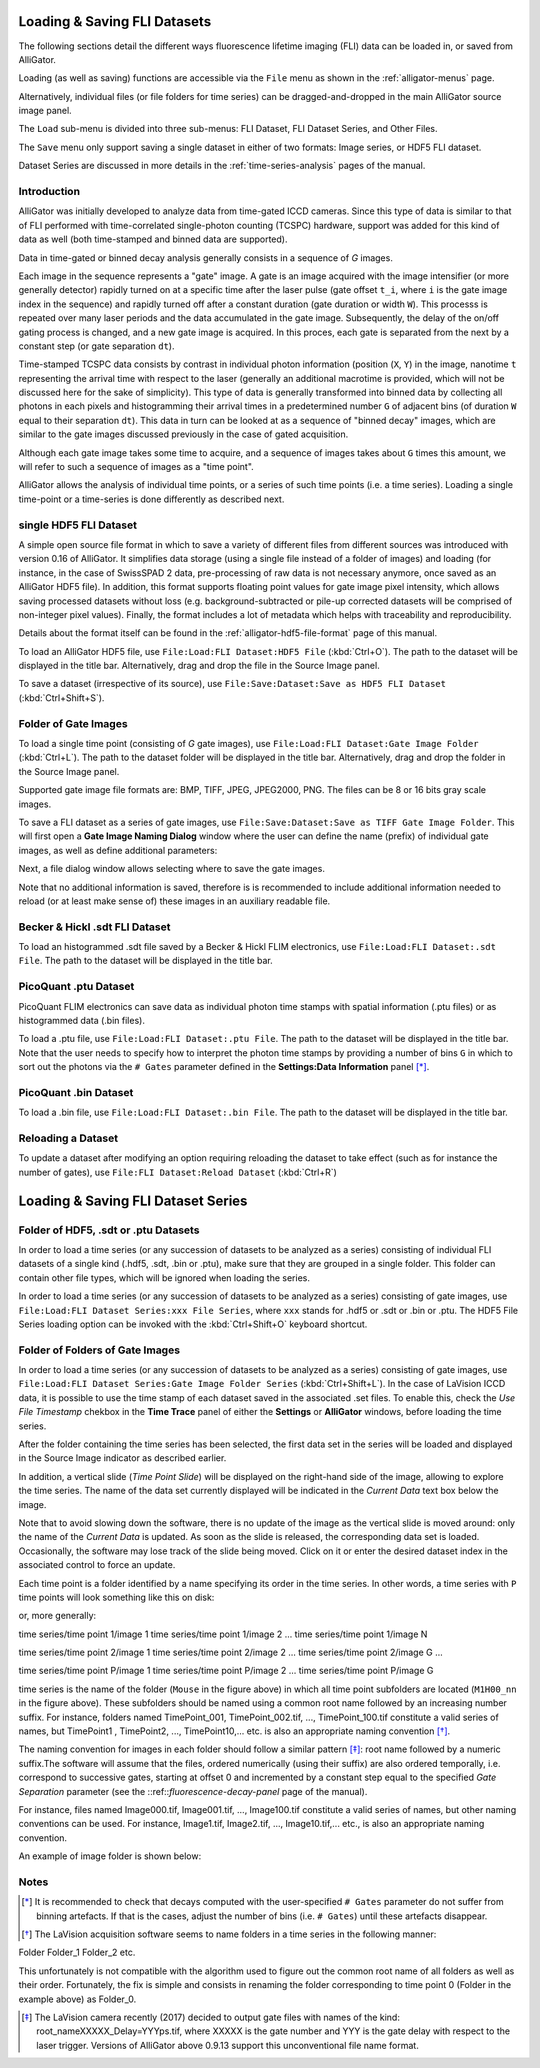 .. _alligator-loading-saving-fli-dataset:

Loading & Saving FLI Datasets
=============================

The following sections detail the different ways fluorescence lifetime imaging 
(FLI) data can be loaded in, or saved from AlliGator.

Loading (as well as saving) functions are accessible via the ``File`` menu as 
shown in the :ref:`alligator-menus` page.

Alternatively, individual files (or file folders for time series) can be 
dragged-and-dropped in the main AlliGator source image panel. 

The ``Load`` sub-menu is divided into three sub-menus: FLI Dataset, FLI Dataset 
Series, and Other Files.

The ``Save`` menu only support saving a single dataset in either of two formats: 
Image series, or HDF5 FLI dataset.

Dataset Series are discussed in more details in the :ref:`time-series-analysis` 
pages of the manual.

Introduction
------------

AlliGator was initially developed to analyze data from time-gated ICCD cameras. 
Since this type of data is similar to that of FLI performed with time-correlated 
single-photon counting (TCSPC) hardware, support was added for this kind of data 
as well (both time-stamped and binned data are supported).

Data in time-gated or binned decay analysis generally consists in a sequence of 
*G* images.

Each image in the sequence represents a "gate" image. A gate is an image acquired 
with the image intensifier (or more generally detector) rapidly turned on at a 
specific time after the laser pulse (gate offset ``t_i``, where ``i`` is the 
gate image index in the sequence) and rapidly turned off after a constant 
duration (gate duration or width ``W``). This processs is repeated over many 
laser periods and the data accumulated in the gate image. Subsequently, the 
delay of the on/off gating process is changed, and a new gate image is acquired. 
In this proces, each gate is separated from the next by a constant step 
(or gate separation ``dt``).

Time-stamped TCSPC data consists by contrast in individual photon information 
(position (``X``, ``Y``) in the image, nanotime ``t`` representing the arrival 
time with respect to the laser (generally an additional macrotime is provided, 
which will not be discussed here for the sake of simplicity). This type of data 
is generally transformed into binned data by collecting all photons in each 
pixels and histogramming their arrival times in a predetermined number ``G`` of 
adjacent bins (of duration ``W`` equal to their separation ``dt``). This data in 
turn can be looked at as a sequence of "binned decay" images, which are similar 
to the gate images discussed previously in the case of gated acquisition.

Although each gate image takes some time to acquire, and a sequence of images 
takes about ``G`` times this amount, we will refer to such a sequence of images 
as a "time point".

AlliGator allows the analysis of individual time points, or a series of such 
time points (i.e. a time series). Loading a single time-point or a time-series 
is done differently as described next.

single HDF5 FLI Dataset
-----------------------

A simple open source file format in which to save a variety of different files 
from different sources was introduced with version 0.16 of AlliGator. It 
simplifies data storage (using a single file instead of a folder of images) and 
loading (for instance, in the case of SwissSPAD 2 data, pre-processing of raw 
data is not necessary anymore, once saved as an AlliGator HDF5 file). In 
addition, this format supports floating point values for gate image pixel 
intensity, which allows saving processed datasets without loss (e.g. 
background-subtracted or pile-up corrected datasets will be comprised of 
non-integer pixel values). Finally, the format includes a lot of metadata which 
helps with traceability and reproducibility.

Details about the format itself can be found in the :ref:`alligator-hdf5-file-format` 
page of this manual.

To load an AlliGator HDF5 file, use ``File:Load:FLI Dataset:HDF5 File`` (:kbd:`Ctrl+O`). 
The path to the dataset will be displayed in the title bar. Alternatively, drag 
and drop the file in the Source Image panel.

To save a dataset (irrespective of its source), use ``File:Save:Dataset:Save as 
HDF5 FLI Dataset`` (:kbd:`Ctrl+Shift+S`).

Folder of Gate Images
---------------------

To load a single time point (consisting of `G` gate images), use 
``File:Load:FLI Dataset:Gate Image Folder`` (:kbd:`Ctrl+L`). The path to the 
dataset folder will be displayed in the title bar. Alternatively, drag 
and drop the folder in the Source Image panel.

Supported gate image file formats are: BMP, TIFF, JPEG, JPEG2000, PNG. The files 
can be 8 or 16 bits gray scale images.

To save a FLI dataset as a series of gate images, use 
``File:Save:Dataset:Save as TIFF Gate Image Folder``. This will first open a 
**Gate Image Naming Dialog** window where the user can define the name (prefix) 
of individual gate images, as well as define additional parameters:

.. image:: images/Gate-Image-Naming-Dialog.png

Next, a file dialog window allows selecting where to save the gate images.

Note that no additional information is saved, therefore is is recommended to 
include additional information needed to reload (or at least make sense of) 
these images in an auxiliary readable file.

Becker & Hickl .sdt FLI Dataset
-------------------------------

To load an histogrammed .sdt file saved by a Becker & Hickl FLIM electronics, 
use ``File:Load:FLI Dataset:.sdt File``. The path to the dataset will be 
displayed in the title bar.

PicoQuant .ptu Dataset
----------------------

PicoQuant FLIM electronics can save data as individual photon time stamps with 
spatial information (.ptu files) or as histogrammed data (.bin files).

To load a .ptu file, use ``File:Load:FLI Dataset:.ptu File``. The path to the 
dataset will be displayed in the title bar. Note that the user needs to specify 
how to interpret the photon time stamps by providing a number of bins ``G`` in 
which to sort out the photons via the ``# Gates`` parameter defined in the 
**Settings:Data Information** panel [*]_.

PicoQuant .bin Dataset
----------------------

To load a .bin file, use ``File:Load:FLI Dataset:.bin File``. The path to the 
dataset will be displayed in the title bar.

Reloading a Dataset
-------------------

To update a dataset after modifying an option requiring reloading the dataset 
to take effect (such as for instance the number of gates), use 
``File:FLI Dataset:Reload Dataset`` (:kbd:`Ctrl+R`)

Loading & Saving FLI Dataset Series
===================================

Folder of HDF5, .sdt or .ptu Datasets
-------------------------------------

In order to load a time series (or any succession of datasets to be analyzed as 
a series) consisting of individual FLI datasets of a single kind (.hdf5, .sdt, 
.bin or .ptu), make sure that they are grouped in a single folder. This folder 
can contain other file types, which will be ignored when loading the series.

In order to load a time series (or any succession of datasets to be analyzed as 
a series) consisting of gate images, use ``File:Load:FLI Dataset Series:xxx 
File Series``, where ``xxx`` stands for .hdf5 or .sdt or .bin or .ptu. The HDF5 
File Series loading option can be invoked with the :kbd:`Ctrl+Shift+O` keyboard 
shortcut.

Folder of Folders of Gate Images
--------------------------------

In order to load a time series (or any succession of datasets to be analyzed as 
a series) consisting of gate images, use ``File:Load:FLI Dataset Series:Gate 
Image Folder Series`` (:kbd:`Ctrl+Shift+L`). In the case of LaVision ICCD data, 
it is possible to use the time stamp of each dataset saved in the associated 
.set files. To enable this, check the *Use File Timestamp* chekbox in the 
**Time Trace** panel of either the **Settings** or **AlliGator** windows, 
before loading the time series.

After the folder containing the time series has been selected, the first data 
set in the series will be loaded and displayed in the Source Image indicator as 
described earlier.

In addition, a vertical slide (*Time Point Slide*) will be displayed on the 
right-hand side of the image, allowing to explore the time series. The name of 
the data set currently displayed will be indicated in the *Current Data* text 
box below the image.

Note that to avoid slowing down the software, there is no update of the image 
as the vertical slide is moved around: only the name of the *Current Data* is 
updated. As soon as the slide is released, the corresponding data set is loaded. 
Occasionally, the software may lose track of the slide being moved. Click on it 
or enter the desired dataset index in the associated control to force an update.


Each time point is a folder identified by a name specifying its order in the 
time series. In other words, a time series with ``P`` time points will look 
something like this on disk:

.. image:: images/Folder-Structure-Time-Series.png
   :width: 100%
   
or, more generally: 

time series/time point 1/image 1
time series/time point 1/image 2
...
time series/time point 1/image N

time series/time point 2/image 1
time series/time point 2/image 2
...
time series/time point 2/image G
...

time series/time point P/image 1
time series/time point P/image 2
...
time series/time point P/image G

time series is the name of the folder (``Mouse`` in the figure above) in which 
all time point subfolders are located (``M1H00_nn`` in the figure above). These 
subfolders should be named using a common root name followed by an increasing 
number suffix.
For instance, folders named TimePoint_001, TimePoint_002.tif, ..., 
TimePoint_100.tif constitute a valid series of names, but TimePoint1 , 
TimePoint2, ..., TimePoint10,... etc. is also an appropriate naming convention 
[*]_.

The naming convention for images in each folder should follow a similar pattern 
[*]_: root name followed by a numeric suffix.The software will assume that the 
files, ordered numerically (using their suffix) are also ordered temporally, 
i.e. correspond to successive gates, starting at offset 0 and incremented by a 
constant step equal to the specified *Gate Separation* parameter (see the 
::ref::`fluorescence-decay-panel` page of the manual).

For instance, files named Image000.tif, Image001.tif, ..., Image100.tif 
constitute a valid series of names, but other naming conventions can be used. 
For instance,  Image1.tif, Image2.tif, ..., Image10.tif,... etc., is also an 
appropriate naming convention.

An example of image folder is shown below:

.. image:: images/Folder-Structure-Single.png
   :width: 100%


Notes
-----

.. [*] It is recommended to check that decays computed with the user-specified 
   ``# Gates`` parameter do not suffer from binning artefacts. If that is the 
   cases, adjust the number of bins (i.e. ``# Gates``) until these artefacts 
   disappear.

.. [*] The LaVision acquisition software seems to name folders in a time series 
   in the following manner:

Folder
Folder_1
Folder_2
etc.

This unfortunately is not compatible with the algorithm used to figure out the 
common root name of all folders as well as their order. Fortunately, the fix is 
simple and consists in renaming the folder corresponding to time point 0 
(Folder in the example above) as Folder_0.

.. [*] The LaVision camera recently (2017) decided to output gate files with 
   names of the kind: root_nameXXXXX_Delay=YYYps.tif, where XXXXX is the gate 
   number and YYY is the gate delay with respect to the laser trigger. Versions 
   of AlliGator above 0.9.13 support this unconventional file name format.